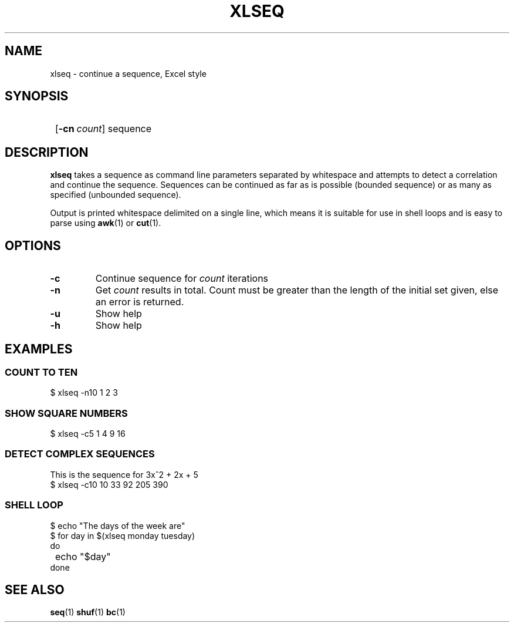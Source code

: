 .TH XLSEQ 1 xlseq-1.0.0
.SH NAME
xlseq - continue a sequence, Excel style
.SH SYNOPSIS
.SY
.OP \-cn count
sequence
.YS
.SH DESCRIPTION
.P
.B xlseq
takes a sequence as command line parameters separated by whitespace
and attempts to detect a correlation and continue the sequence.
Sequences can be continued as far as is possible (bounded sequence) or
as many as specified (unbounded sequence).
.P
Output is printed whitespace delimited on a single line, which means
it is suitable for use in shell loops and is easy to parse using
.BR awk (1)
or
.BR cut (1).
.SH OPTIONS
.TP
.B \-c
Continue sequence for
.I count
iterations
.TP
.B \-n
Get
.I count
results in total. Count must be greater than the length of the initial
set given, else an error is returned.
.TP
.B \-u
Show help
.TP
.B \-h
Show help
.SH EXAMPLES
.SS COUNT TO TEN
.EX
$ xlseq -n10 1 2 3
.EE
.SS SHOW SQUARE NUMBERS
.EX
$ xlseq -c5 1 4 9 16
.EE
.SS DETECT COMPLEX SEQUENCES
This is the sequence for 3x^2 + 2x + 5
.EX
$ xlseq -c10 10 33 92 205 390
.EE
.SS SHELL LOOP
.EX
$ echo "The days of the week are"
$ for day in $(xlseq monday tuesday)
  do
	echo "$day"
  done
.EE
.SH SEE ALSO
.BR seq (1)
.BR shuf (1)
.BR bc (1)
